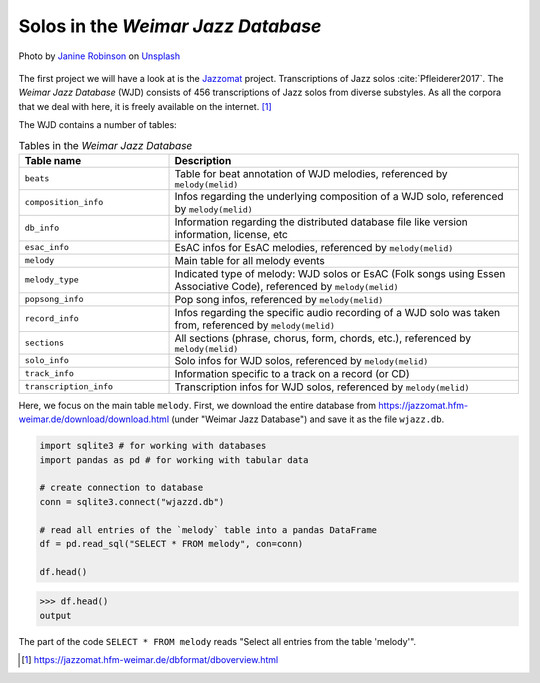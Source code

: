 Solos in the *Weimar Jazz Database*
-----------------------------------

.. figure:: _static/jazz.jpg
   :width: 100%
   :align: center
   :alt: Jazz.

   Photo by `Janine Robinson <https://unsplash.com/@janinekrob?utm_source=unsplash&amp;utm_medium=referral&amp;utm_content=creditCopyText>`_
   on `Unsplash <https://unsplash.com/s/photos/jazz?utm_source=unsplash&amp;utm_medium=referral&amp;utm_content=creditCopyText>`_

The first project we will have a look at is the `Jazzomat <https://jazzomat.hfm-weimar.de/>`_ project.
Transcriptions of Jazz solos :cite:`Pfleiderer2017`. The *Weimar Jazz Database* (WJD) consists of 
456 transcriptions of Jazz solos from diverse substyles.
As all the corpora that we deal with here, it is freely available on the internet. [#fn1]_

The WJD contains a number of tables:

.. list-table:: Tables in the *Weimar Jazz Database*
   :header-rows: 1
   :widths: 30 70 

   * - Table name
     - Description
   * - ``beats``
     - Table for beat annotation of WJD melodies, referenced by ``melody(melid)``
   * - ``composition_info``
     - Infos regarding the underlying composition of a WJD solo, referenced by ``melody(melid)``
   * - ``db_info``
     - Information regarding the distributed database file like version information, license, etc
   * - ``esac_info``
     - EsAC infos for EsAC melodies, referenced by ``melody(melid)``
   * - ``melody``
     - Main table for all melody events
   * - ``melody_type``
     - Indicated type of melody: WJD solos or EsAC (Folk songs using Essen Associative Code), referenced by ``melody(melid)``
   * - ``popsong_info``
     - Pop song infos, referenced by ``melody(melid)``
   * - ``record_info``
     - Infos regarding the specific audio recording of a WJD solo was taken from, referenced by ``melody(melid)``
   * - ``sections``
     - All sections (phrase, chorus, form, chords, etc.), referenced by ``melody(melid)``
   * - ``solo_info``
     - Solo infos for WJD solos, referenced by ``melody(melid)``
   * - ``track_info``
     - Information specific to a track on a record (or CD)
   * - ``transcription_info``
     - Transcription infos for WJD solos, referenced by ``melody(melid)``

Here, we focus on the main table ``melody``. First, we download the entire database from `<https://jazzomat.hfm-weimar.de/download/download.html>`_ 
(under "Weimar Jazz Database") and save it as the file ``wjazz.db``. 

.. code-block:: python

   import sqlite3 # for working with databases
   import pandas as pd # for working with tabular data

   # create connection to database
   conn = sqlite3.connect("wjazzd.db")

   # read all entries of the `melody` table into a pandas DataFrame
   df = pd.read_sql("SELECT * FROM melody", con=conn)

   df.head()

>>> df.head()
output

The part of the code ``SELECT * FROM melody`` reads "Select all entries from the table 'melody'".

.. [#fn1] https://jazzomat.hfm-weimar.de/dbformat/dboverview.html